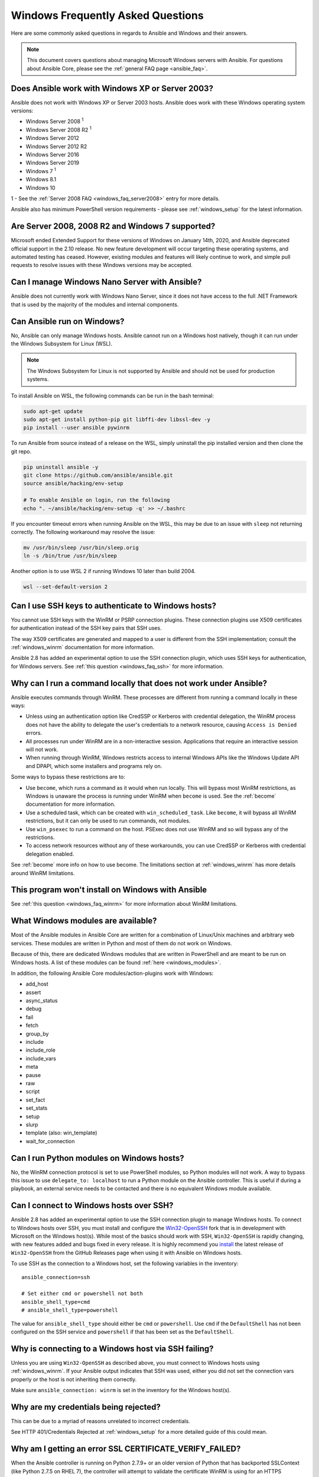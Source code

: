 .. _windows_faq:

Windows Frequently Asked Questions
==================================

Here are some commonly asked questions in regards to Ansible and Windows and
their answers.

.. note:: This document covers questions about managing Microsoft Windows servers with Ansible.
    For questions about Ansible Core, please see the
    :ref:`general FAQ page <ansible_faq>`.

Does Ansible work with Windows XP or Server 2003?
``````````````````````````````````````````````````
Ansible does not work with Windows XP or Server 2003 hosts. Ansible does work with these Windows operating system versions:

* Windows Server 2008 :sup:`1`
* Windows Server 2008 R2 :sup:`1`
* Windows Server 2012
* Windows Server 2012 R2
* Windows Server 2016
* Windows Server 2019
* Windows 7 :sup:`1`
* Windows 8.1
* Windows 10

1 - See the :ref:`Server 2008 FAQ <windows_faq_server2008>` entry for more details.

Ansible also has minimum PowerShell version requirements - please see
:ref:`windows_setup` for the latest information.

.. _windows_faq_server2008:

Are Server 2008, 2008 R2 and Windows 7 supported?
`````````````````````````````````````````````````
Microsoft ended Extended Support for these versions of Windows on January 14th, 2020, and Ansible deprecated official support in the 2.10 release. No new feature development will occur targeting these operating systems, and automated testing has ceased. However, existing modules and features will likely continue to work, and simple pull requests to resolve issues with these Windows versions may be accepted.

Can I manage Windows Nano Server with Ansible?
``````````````````````````````````````````````
Ansible does not currently work with Windows Nano Server, since it does
not have access to the full .NET Framework that is used by the majority of the
modules and internal components.

Can Ansible run on Windows?
```````````````````````````
No, Ansible can only manage Windows hosts. Ansible cannot run on a Windows host
natively, though it can run under the Windows Subsystem for Linux (WSL).

.. note:: The Windows Subsystem for Linux is not supported by Ansible and
    should not be used for production systems.

To install Ansible on WSL, the following commands
can be run in the bash terminal:

.. code-block:: shell

    sudo apt-get update
    sudo apt-get install python-pip git libffi-dev libssl-dev -y
    pip install --user ansible pywinrm

To run Ansible from source instead of a release on the WSL, simply uninstall the pip
installed version and then clone the git repo.

.. code-block:: shell

    pip uninstall ansible -y
    git clone https://github.com/ansible/ansible.git
    source ansible/hacking/env-setup

    # To enable Ansible on login, run the following
    echo ". ~/ansible/hacking/env-setup -q' >> ~/.bashrc

If you encounter timeout errors when running Ansible on the WSL, this may be due to an issue
with ``sleep`` not returning correctly. The following workaround may resolve the issue:

.. code-block:: shell

    mv /usr/bin/sleep /usr/bin/sleep.orig
    ln -s /bin/true /usr/bin/sleep

Another option is to use WSL 2 if running Windows 10 later than build 2004.

.. code-block:: shell

    wsl --set-default-version 2


Can I use SSH keys to authenticate to Windows hosts?
````````````````````````````````````````````````````
You cannot use SSH keys with the WinRM or PSRP connection plugins.
These connection plugins use X509 certificates for authentication instead
of the SSH key pairs that SSH uses.

The way X509 certificates are generated and mapped to a user is different
from the SSH implementation; consult the :ref:`windows_winrm` documentation for
more information.

Ansible 2.8 has added an experimental option to use the SSH connection plugin,
which uses SSH keys for authentication, for Windows servers. See :ref:`this question <windows_faq_ssh>`
for more information.

.. _windows_faq_winrm:

Why can I run a command locally that does not work under Ansible?
`````````````````````````````````````````````````````````````````
Ansible executes commands through WinRM. These processes are different from
running a command locally in these ways:

* Unless using an authentication option like CredSSP or Kerberos with
  credential delegation, the WinRM process does not have the ability to
  delegate the user's credentials to a network resource, causing ``Access is
  Denied`` errors.

* All processes run under WinRM are in a non-interactive session. Applications
  that require an interactive session will not work.

* When running through WinRM, Windows restricts access to internal Windows
  APIs like the Windows Update API and DPAPI, which some installers and
  programs rely on.

Some ways to bypass these restrictions are to:

* Use ``become``, which runs a command as it would when run locally. This will
  bypass most WinRM restrictions, as Windows is unaware the process is running
  under WinRM when ``become`` is used. See the :ref:`become` documentation for more
  information.

* Use a scheduled task, which can be created with ``win_scheduled_task``. Like
  ``become``, it will bypass all WinRM restrictions, but it can only be used to run
  commands, not modules.

* Use ``win_psexec`` to run a command on the host. PSExec does not use WinRM
  and so will bypass any of the restrictions.

* To access network resources without any of these workarounds, you can use
  CredSSP or Kerberos with credential delegation enabled.

See :ref:`become` more info on how to use become. The limitations section at
:ref:`windows_winrm` has more details around WinRM limitations.

This program won't install on Windows with Ansible
``````````````````````````````````````````````````
See :ref:`this question <windows_faq_winrm>` for more information about WinRM limitations.

What Windows modules are available?
```````````````````````````````````
Most of the Ansible modules in Ansible Core are written for a combination of
Linux/Unix machines and arbitrary web services. These modules are written in
Python and most of them do not work on Windows.

Because of this, there are dedicated Windows modules that are written in
PowerShell and are meant to be run on Windows hosts. A list of these modules
can be found :ref:`here <windows_modules>`.

In addition, the following Ansible Core modules/action-plugins work with Windows:

* add_host
* assert
* async_status
* debug
* fail
* fetch
* group_by
* include
* include_role
* include_vars
* meta
* pause
* raw
* script
* set_fact
* set_stats
* setup
* slurp
* template (also: win_template)
* wait_for_connection

Can I run Python modules on Windows hosts?
``````````````````````````````````````````
No, the WinRM connection protocol is set to use PowerShell modules, so Python
modules will not work. A way to bypass this issue to use
``delegate_to: localhost`` to run a Python module on the Ansible controller.
This is useful if during a playbook, an external service needs to be contacted
and there is no equivalent Windows module available.

.. _windows_faq_ssh:

Can I connect to Windows hosts over SSH?
````````````````````````````````````````
Ansible 2.8 has added an experimental option to use the SSH connection plugin
to manage Windows hosts. To connect to Windows hosts over SSH, you must install and configure the `Win32-OpenSSH <https://github.com/PowerShell/Win32-OpenSSH>`_
fork that is in development with Microsoft on
the Windows host(s). While most of the basics should work with SSH,
``Win32-OpenSSH`` is rapidly changing, with new features added and bugs
fixed in every release. It is highly recommend you `install <https://github.com/PowerShell/Win32-OpenSSH/wiki/Install-Win32-OpenSSH>`_ the latest release
of ``Win32-OpenSSH`` from the GitHub Releases page when using it with Ansible
on Windows hosts.

To use SSH as the connection to a Windows host, set the following variables in
the inventory::

    ansible_connection=ssh

    # Set either cmd or powershell not both
    ansible_shell_type=cmd
    # ansible_shell_type=powershell

The value for ``ansible_shell_type`` should either be ``cmd`` or ``powershell``.
Use ``cmd`` if the ``DefaultShell`` has not been configured on the SSH service
and ``powershell`` if that has been set as the ``DefaultShell``.

Why is connecting to a Windows host via SSH failing?
````````````````````````````````````````````````````
Unless you are using ``Win32-OpenSSH`` as described above, you must connect to
Windows hosts using :ref:`windows_winrm`. If your Ansible output indicates that
SSH was used, either you did not set the connection vars properly or the host is not inheriting them correctly.

Make sure ``ansible_connection: winrm`` is set in the inventory for the Windows
host(s).

Why are my credentials being rejected?
``````````````````````````````````````
This can be due to a myriad of reasons unrelated to incorrect credentials.

See HTTP 401/Credentials Rejected at :ref:`windows_setup` for a more detailed
guide of this could mean.

Why am I getting an error SSL CERTIFICATE_VERIFY_FAILED?
````````````````````````````````````````````````````````
When the Ansible controller is running on Python 2.7.9+ or an older version of Python that
has backported SSLContext (like Python 2.7.5 on RHEL 7), the controller will attempt to
validate the certificate WinRM is using for an HTTPS connection. If the
certificate cannot be validated (such as in the case of a self signed cert), it will
fail the verification process.

To ignore certificate validation, add
``ansible_winrm_server_cert_validation: ignore`` to inventory for the Windows
host.

.. seealso::

   :ref:`windows`
       The Windows documentation index
   :ref:`about_playbooks`
       An introduction to playbooks
   :ref:`playbooks_best_practices`
       Tips and tricks for playbooks
   `User Mailing List <https://groups.google.com/group/ansible-project>`_
       Have a question?  Stop by the google group!
   :ref:`communication_irc`
       How to join Ansible chat channels

